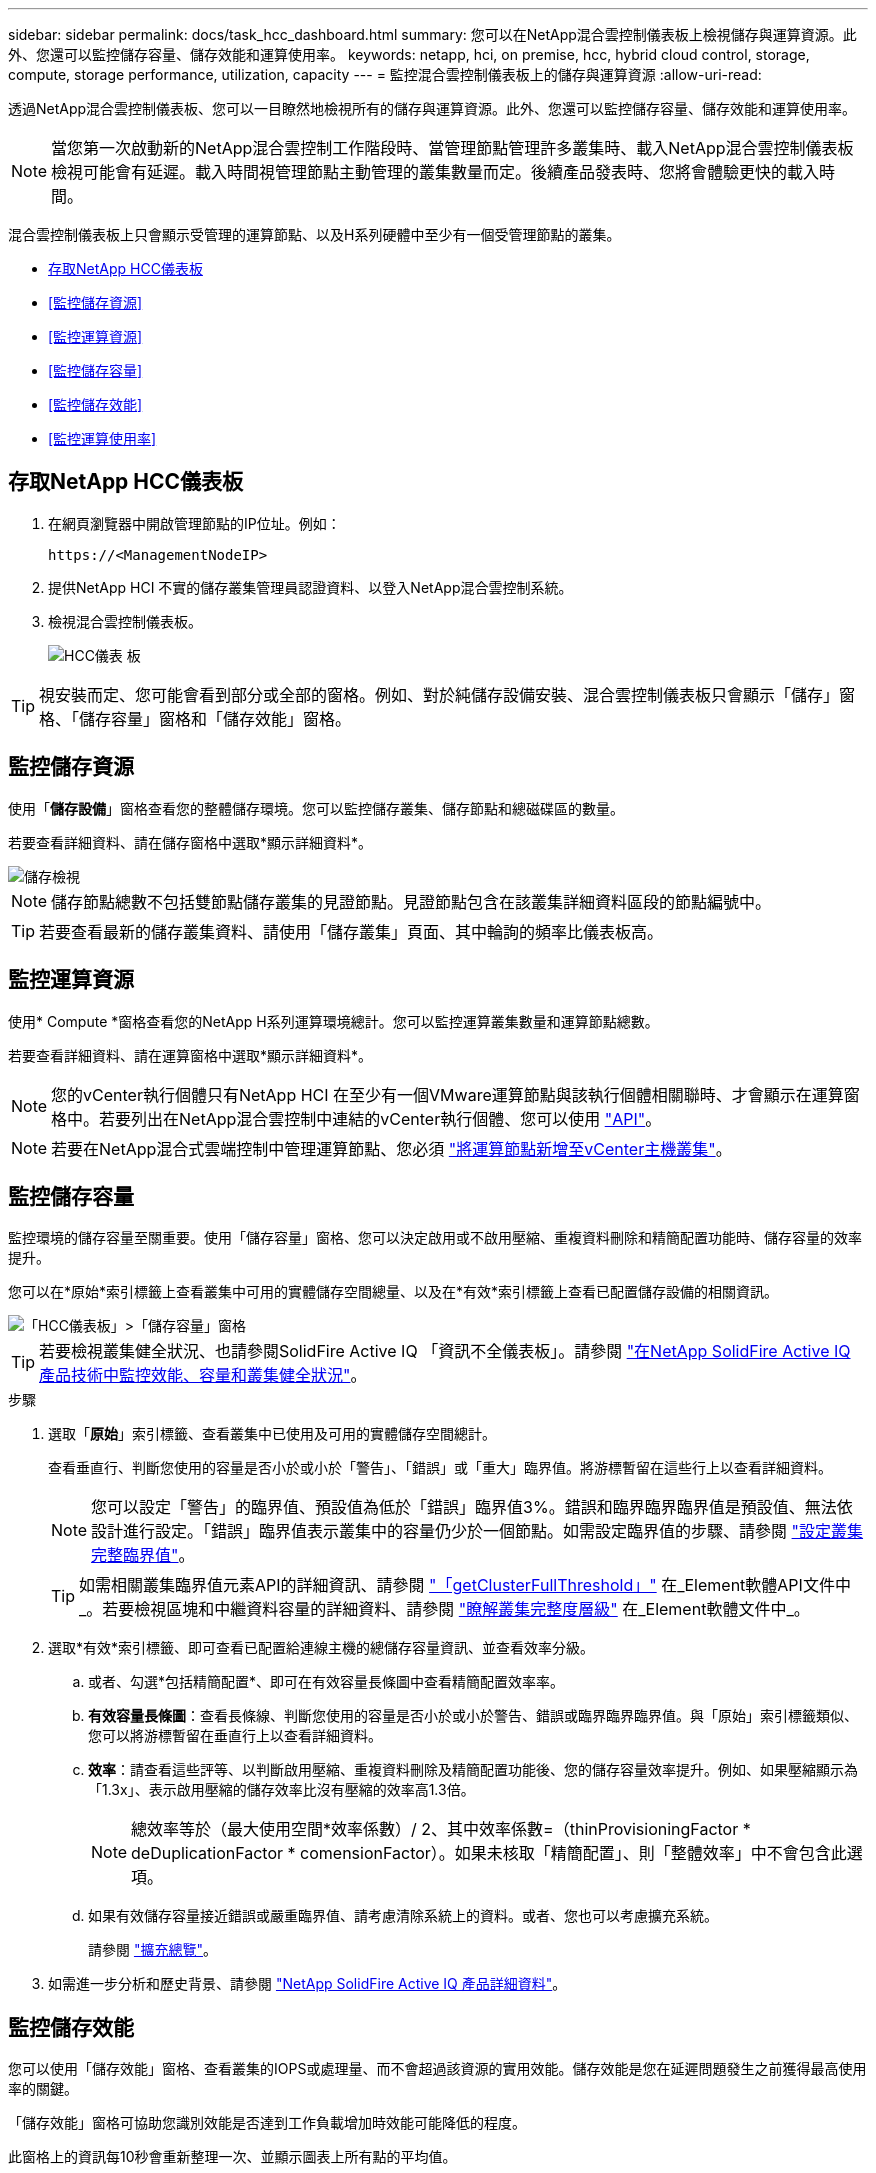 ---
sidebar: sidebar 
permalink: docs/task_hcc_dashboard.html 
summary: 您可以在NetApp混合雲控制儀表板上檢視儲存與運算資源。此外、您還可以監控儲存容量、儲存效能和運算使用率。 
keywords: netapp, hci, on premise, hcc, hybrid cloud control, storage, compute, storage performance, utilization, capacity 
---
= 監控混合雲控制儀表板上的儲存與運算資源
:allow-uri-read: 


[role="lead"]
透過NetApp混合雲控制儀表板、您可以一目瞭然地檢視所有的儲存與運算資源。此外、您還可以監控儲存容量、儲存效能和運算使用率。


NOTE: 當您第一次啟動新的NetApp混合雲控制工作階段時、當管理節點管理許多叢集時、載入NetApp混合雲控制儀表板檢視可能會有延遲。載入時間視管理節點主動管理的叢集數量而定。後續產品發表時、您將會體驗更快的載入時間。

混合雲控制儀表板上只會顯示受管理的運算節點、以及H系列硬體中至少有一個受管理節點的叢集。

* <<存取NetApp HCC儀表板>>
* <<監控儲存資源>>
* <<監控運算資源>>
* <<監控儲存容量>>
* <<監控儲存效能>>
* <<監控運算使用率>>




== 存取NetApp HCC儀表板

. 在網頁瀏覽器中開啟管理節點的IP位址。例如：
+
[listing]
----
https://<ManagementNodeIP>
----
. 提供NetApp HCI 不實的儲存叢集管理員認證資料、以登入NetApp混合雲控制系統。
. 檢視混合雲控制儀表板。
+
image::hcc_dashboard_all.png[HCC儀表 板]




TIP: 視安裝而定、您可能會看到部分或全部的窗格。例如、對於純儲存設備安裝、混合雲控制儀表板只會顯示「儲存」窗格、「儲存容量」窗格和「儲存效能」窗格。



== 監控儲存資源

使用「*儲存設備*」窗格查看您的整體儲存環境。您可以監控儲存叢集、儲存節點和總磁碟區的數量。

若要查看詳細資料、請在儲存窗格中選取*顯示詳細資料*。

image::hcc_dashboard_storage_node_number.PNG[儲存檢視]


NOTE: 儲存節點總數不包括雙節點儲存叢集的見證節點。見證節點包含在該叢集詳細資料區段的節點編號中。


TIP: 若要查看最新的儲存叢集資料、請使用「儲存叢集」頁面、其中輪詢的頻率比儀表板高。



== 監控運算資源

使用* Compute *窗格查看您的NetApp H系列運算環境總計。您可以監控運算叢集數量和運算節點總數。

若要查看詳細資料、請在運算窗格中選取*顯示詳細資料*。


NOTE: 您的vCenter執行個體只有NetApp HCI 在至少有一個VMware運算節點與該執行個體相關聯時、才會顯示在運算窗格中。若要列出在NetApp混合雲控制中連結的vCenter執行個體、您可以使用 link:task_mnode_edit_vcenter_assets.html["API"]。


NOTE: 若要在NetApp混合式雲端控制中管理運算節點、您必須 https://kb.netapp.com/Advice_and_Troubleshooting/Data_Storage_Software/Management_services_for_Element_Software_and_NetApp_HCI/How_to_set_up_compute_node_management_in_NetApp_Hybrid_Cloud_Control["將運算節點新增至vCenter主機叢集"^]。



== 監控儲存容量

監控環境的儲存容量至關重要。使用「儲存容量」窗格、您可以決定啟用或不啟用壓縮、重複資料刪除和精簡配置功能時、儲存容量的效率提升。

您可以在*原始*索引標籤上查看叢集中可用的實體儲存空間總量、以及在*有效*索引標籤上查看已配置儲存設備的相關資訊。

image::hcc_dashboard_storage_capacity_effective.png[「HCC儀表板」>「儲存容量」窗格]


TIP: 若要檢視叢集健全狀況、也請參閱SolidFire Active IQ 「資訊不全儀表板」。請參閱 link:task_hcc_activeiq.html["在NetApp SolidFire Active IQ 產品技術中監控效能、容量和叢集健全狀況"]。

.步驟
. 選取「*原始*」索引標籤、查看叢集中已使用及可用的實體儲存空間總計。
+
查看垂直行、判斷您使用的容量是否小於或小於「警告」、「錯誤」或「重大」臨界值。將游標暫留在這些行上以查看詳細資料。

+

NOTE: 您可以設定「警告」的臨界值、預設值為低於「錯誤」臨界值3%。錯誤和臨界臨界臨界值是預設值、無法依設計進行設定。「錯誤」臨界值表示叢集中的容量仍少於一個節點。如需設定臨界值的步驟、請參閱 https://docs.netapp.com/us-en/element-software/storage/task_system_manage_cluster_set_the_cluster_full_threshold.html["設定叢集完整臨界值"^]。

+

TIP: 如需相關叢集臨界值元素API的詳細資訊、請參閱 https://docs.netapp.com/us-en/element-software/api/reference_element_api_getclusterfullthreshold.html["「getClusterFullThreshold」"^] 在_Element軟體API文件中_。若要檢視區塊和中繼資料容量的詳細資料、請參閱 https://docs.netapp.com/us-en/element-software/storage/concept_monitor_understand_cluster_fullness_levels.html["瞭解叢集完整度層級"^] 在_Element軟體文件中_。

. 選取*有效*索引標籤、即可查看已配置給連線主機的總儲存容量資訊、並查看效率分級。
+
.. 或者、勾選*包括精簡配置*、即可在有效容量長條圖中查看精簡配置效率率。
.. *有效容量長條圖*：查看長條線、判斷您使用的容量是否小於或小於警告、錯誤或臨界臨界臨界值。與「原始」索引標籤類似、您可以將游標暫留在垂直行上以查看詳細資料。
.. *效率*：請查看這些評等、以判斷啟用壓縮、重複資料刪除及精簡配置功能後、您的儲存容量效率提升。例如、如果壓縮顯示為「1.3x」、表示啟用壓縮的儲存效率比沒有壓縮的效率高1.3倍。
+

NOTE: 總效率等於（最大使用空間*效率係數）/ 2、其中效率係數=（thinProvisioningFactor * deDuplicationFactor * comensionFactor）。如果未核取「精簡配置」、則「整體效率」中不會包含此選項。

.. 如果有效儲存容量接近錯誤或嚴重臨界值、請考慮清除系統上的資料。或者、您也可以考慮擴充系統。
+
請參閱 link:concept_hcc_expandoverview.html["擴充總覽"]。



. 如需進一步分析和歷史背景、請參閱 https://activeiq.solidfire.com/["NetApp SolidFire Active IQ 產品詳細資料"^]。




== 監控儲存效能

您可以使用「儲存效能」窗格、查看叢集的IOPS或處理量、而不會超過該資源的實用效能。儲存效能是您在延遲問題發生之前獲得最高使用率的關鍵。

「儲存效能」窗格可協助您識別效能是否達到工作負載增加時效能可能降低的程度。

此窗格上的資訊每10秒會重新整理一次、並顯示圖表上所有點的平均值。

如需相關元素API方法的詳細資訊、請參閱 https://docs.netapp.com/us-en/element-software/api/reference_element_api_getclusterstats.html["GetClusterStats"^] 方法（_Element軟體API文件_）。

.步驟
. 檢視「儲存效能」窗格。如需詳細資料、請將游標暫留在圖表中的點上。
+
.. * IOPS *索引標籤：請參閱目前每秒的作業次數。尋找資料或尖峰趨勢。例如、如果您發現IOPS上限為160K、其中100K為可用或可用的IOPS、您可能會考慮將更多工作負載新增至此叢集。另一方面、如果您發現只有140K可用、您可以考慮卸載工作負載或擴充系統。
+
image::hcc_dashboard_storage_perform_iops.png[儲存效能> IOPS索引標籤]

.. *處理量*索引標籤：監控模式或處理量尖峰。同時監控持續的高處理量值、這可能表示您即將達到資源的最大可用效能。
+
image::hcc_dashboard_storage_perform_throughput.png[儲存效能>處理量索引標籤]

.. *使用率*索引標籤：監控IOPS的使用率、以監控叢集層級上可用總IOPS的使用率。
+
image::hcc_dashboard_storage_perform_utlization.png[儲存效能>使用率索引標籤]



. 如需進一步分析、請使用NetApp Element 適用於vCenter Server的VMware vCenter外掛程式來查看儲存效能。
+
https://docs.netapp.com/us-en/vcp/vcp_task_reports_volume_performance.html["效能表現如NetApp Element vCenter Server的VMware vCenter外掛程式所示"^]。





== 監控運算使用率

除了監控儲存資源的IOPS和處理量之外、您也可能想要檢視運算資產的CPU和記憶體使用量。節點可以提供的IOPS總計取決於節點的實體特性、例如CPU數量、CPU速度和RAM容量。

.步驟
. 檢視*運算使用率*窗格。使用CPU和記憶體索引標籤、尋找使用率的模式或尖峰。此外、請注意使用率持續偏高、表示您可能已接近運算叢集的最大使用率。
+

NOTE: 此窗格僅顯示此安裝所管理之運算叢集的資料。

+
image::hcc_dashboard_compute_util_cpu.png[運算使用率窗格]

+
.. * CPU*索引標籤：請參閱運算叢集上CPU使用率的目前平均值。
.. *記憶體*索引標籤：請參閱運算叢集上目前的平均記憶體使用量。


. 如需運算資訊的進一步分析、請參閱 https://activeiq.solidfire.com["NetApp SolidFire Active IQ 的歷史資料"^]。


[discrete]
== 如需詳細資訊、請參閱

* https://docs.netapp.com/us-en/vcp/index.html["vCenter Server的VMware vCenter外掛程式NetApp Element"^]
* https://www.netapp.com/hybrid-cloud/hci-documentation/["參考資源頁面NetApp HCI"^]
* https://docs.netapp.com/us-en/solidfire-active-iq/index.html["NetApp SolidFire Active IQ 產品文件"^]

